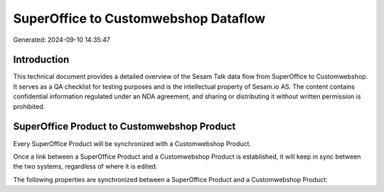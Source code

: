 =====================================
SuperOffice to Customwebshop Dataflow
=====================================

Generated: 2024-09-10 14:35:47

Introduction
------------

This technical document provides a detailed overview of the Sesam Talk data flow from SuperOffice to Customwebshop. It serves as a QA checklist for testing purposes and is the intellectual property of Sesam.io AS. The content contains confidential information regulated under an NDA agreement, and sharing or distributing it without written permission is prohibited.

SuperOffice Product to Customwebshop Product
--------------------------------------------
Every SuperOffice Product will be synchronized with a Customwebshop Product.

Once a link between a SuperOffice Product and a Customwebshop Product is established, it will keep in sync between the two systems, regardless of where it is edited.

The following properties are synchronized between a SuperOffice Product and a Customwebshop Product:

.. list-table::
   :header-rows: 1

   * - SuperOffice Product Property
     - Customwebshop Product Property
     - Customwebshop Data Type

